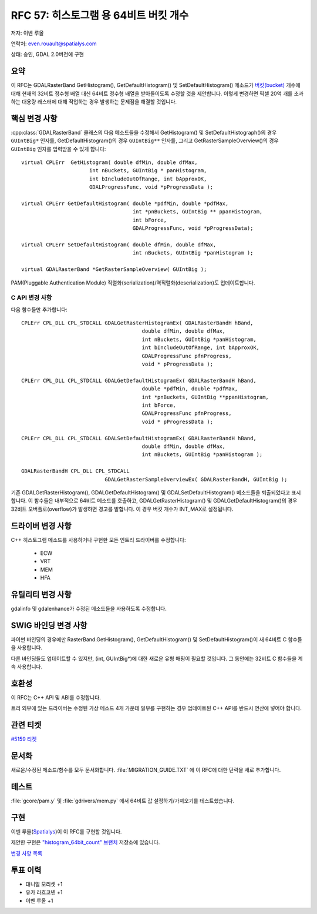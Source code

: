 .. _rfc-57:

=======================================================================================
RFC 57: 히스토그램 용 64비트 버킷 개수
=======================================================================================

저자: 이벤 루올

연락처: even.rouault@spatialys.com

상태: 승인, GDAL 2.0버전에 구현

요약
----

이 RFC는 GDALRasterBand GetHistogram(), GetDefaultHistogram() 및 SetDefaultHistogram() 메소드가 `버킷(bucket) <https://datamod.tistory.com/129>`_ 개수에 대해 현재의 32비트 정수형 배열 대신 64비트 정수형 배열을 받아들이도록 수정할 것을 제안합니다. 이렇게 변경하면 픽셀 20억 개를 초과하는 대용량 래스터에 대해 작업하는 경우 발생하는 문제점을 해결할 것입니다.

핵심 변경 사항
--------------

:cpp:class:`GDALRasterBand` 클래스의 다음 메소드들을 수정해서 GetHistogram() 및 SetDefaultHistograph()의 경우 ``GUIntBig*`` 인자를, GetDefaultHistogram()의 경우 ``GUIntBig**`` 인자를, 그리고 GetRasterSampleOverview()의 경우 ``GUIntBig`` 인자를 입력받을 수 있게 합니다:

::

       virtual CPLErr  GetHistogram( double dfMin, double dfMax,
                             int nBuckets, GUIntBig * panHistogram,
                             int bIncludeOutOfRange, int bApproxOK,
                             GDALProgressFunc, void *pProgressData );

       virtual CPLErr GetDefaultHistogram( double *pdfMin, double *pdfMax,
                                           int *pnBuckets, GUIntBig ** ppanHistogram,
                                           int bForce,
                                           GDALProgressFunc, void *pProgressData);

       virtual CPLErr SetDefaultHistogram( double dfMin, double dfMax,
                                           int nBuckets, GUIntBig *panHistogram );

       virtual GDALRasterBand *GetRasterSampleOverview( GUIntBig );

PAM(Pluggable Authentication Module) 직렬화(serialization)/역직렬화(deserialization)도 업데이트합니다.

C API 변경 사항
~~~~~~~~~~~~~~~

다음 함수들만 추가합니다:

::

   CPLErr CPL_DLL CPL_STDCALL GDALGetRasterHistogramEx( GDALRasterBandH hBand,
                                          double dfMin, double dfMax,
                                          int nBuckets, GUIntBig *panHistogram,
                                          int bIncludeOutOfRange, int bApproxOK,
                                          GDALProgressFunc pfnProgress,
                                          void * pProgressData );

   CPLErr CPL_DLL CPL_STDCALL GDALGetDefaultHistogramEx( GDALRasterBandH hBand,
                                          double *pdfMin, double *pdfMax,
                                          int *pnBuckets, GUIntBig **ppanHistogram,
                                          int bForce,
                                          GDALProgressFunc pfnProgress,
                                          void * pProgressData );

   CPLErr CPL_DLL CPL_STDCALL GDALSetDefaultHistogramEx( GDALRasterBandH hBand,
                                          double dfMin, double dfMax,
                                          int nBuckets, GUIntBig *panHistogram );

   GDALRasterBandH CPL_DLL CPL_STDCALL
                              GDALGetRasterSampleOverviewEx( GDALRasterBandH, GUIntBig );

기존 GDALGetRasterHistogram(), GDALGetDefaultHistogram() 및 GDALSetDefaultHistogram() 메소드들을 퇴출되었다고 표시합니다.
이 함수들은 내부적으로 64비트 메소드를 호출하고, GDALGetRasterHistogram() 및 GDALGetDefaultHistogram()의 경우 32비트 오버플로(overflow)가 발생하면 경고를 발합니다. 이 경우 버킷 개수가 INT_MAX로 설정됩니다.

드라이버 변경 사항
------------------

C++ 히스토그램 메소드를 사용하거나 구현한 모든 인트리 드라이버를 수정합니다:

   -  ECW
   -  VRT
   -  MEM
   -  HFA

유틸리티 변경 사항
------------------

gdalinfo 및 gdalenhance가 수정된 메소드들을 사용하도록 수정합니다.

SWIG 바인딩 변경 사항
---------------------

파이썬 바인딩의 경우에만 RasterBand.GetHistogram(), GetDefaultHistogram() 및 SetDefaultHistogram()이 새 64비트 C 함수들을 사용합니다.

다른 바인딩들도 업데이트할 수 있지만, (int, GUIntBig*)에 대한 새로운 유형 매핑이 필요할 것입니다. 그 동안에는 32비트 C 함수들을 계속 사용합니다.

호환성
------

이 RFC는 C++ API 및 ABI를 수정합니다.

트리 외부에 있는 드라이버는 수정된 가상 메소드 4개 가운데 일부를 구현하는 경우 업데이트된 C++ API를 반드시 연산에 넣어야 합니다.

관련 티켓
---------

`#5159 티켓 <https://trac.osgeo.org/gdal/ticket/5159>`_

문서화
------

새로운/수정된 메소드/함수를 모두 문서화합니다.
:file:`MIGRATION_GUIDE.TXT` 에 이 RFC에 대한 단락을 새로 추가합니다.

테스트
------

:file:`gcore/pam.y` 및 :file:`gdrivers/mem.py` 에서 64비트 값 설정하기/가져오기를 테스트했습니다.

구현
----

이벤 루올(`Spatialys <http://spatialys.com>`_)이 이 RFC를 구현할 것입니다.

제안한 구현은 `"histogram_64bit_count" 브랜치 <https://github.com/rouault/gdal2/tree/histogram_64bit_count>`_ 저장소에 있습니다.

`변경 사항 목록 <https://github.com/rouault/gdal2/compare/histogram_64bit_count>`_

투표 이력
---------

-  대니얼 모리셋 +1
-  유카 라흐코넨 +1
-  이벤 루올 +1

